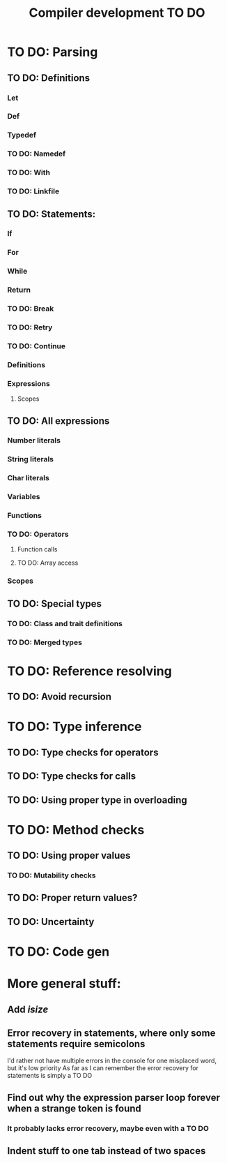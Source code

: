 #+TITLE: Compiler development TO DO

* TO DO: Parsing
** TO DO: Definitions
*** Let
*** Def
*** Typedef
*** TO DO: Namedef
*** TO DO: With
*** TO DO: Linkfile
** TO DO: Statements:
*** If
*** For
*** While
*** Return
*** TO DO: Break
*** TO DO: Retry
*** TO DO: Continue
*** Definitions
*** Expressions
**** Scopes
** TO DO: All expressions
*** Number literals
*** String literals
*** Char literals
*** Variables
*** Functions
*** TO DO: Operators
**** Function calls
**** TO DO: Array access
*** Scopes
** TO DO: Special types
*** TO DO: Class and trait definitions
*** TO DO: Merged types
* TO DO: Reference resolving
** TO DO: Avoid recursion
* TO DO: Type inference
** TO DO: Type checks for operators
** TO DO: Type checks for calls
** TO DO: Using proper type in overloading
* TO DO: Method checks
** TO DO: Using proper values
*** TO DO: Mutability checks
** TO DO: Proper return values?
** TO DO: Uncertainty
* TO DO: Code gen

* More general stuff:
** Add /isize/
** Error recovery in statements, where only some statements require semicolons
I'd rather not have multiple errors in the console for one misplaced word, but it's low priority
As far as I can remember the error recovery for statements is simply a TO DO
** Find out why the expression parser loop forever when a strange token is found
*** It probably lacks error recovery, maybe even with a TO DO
** Indent stuff to one tab instead of two spaces
